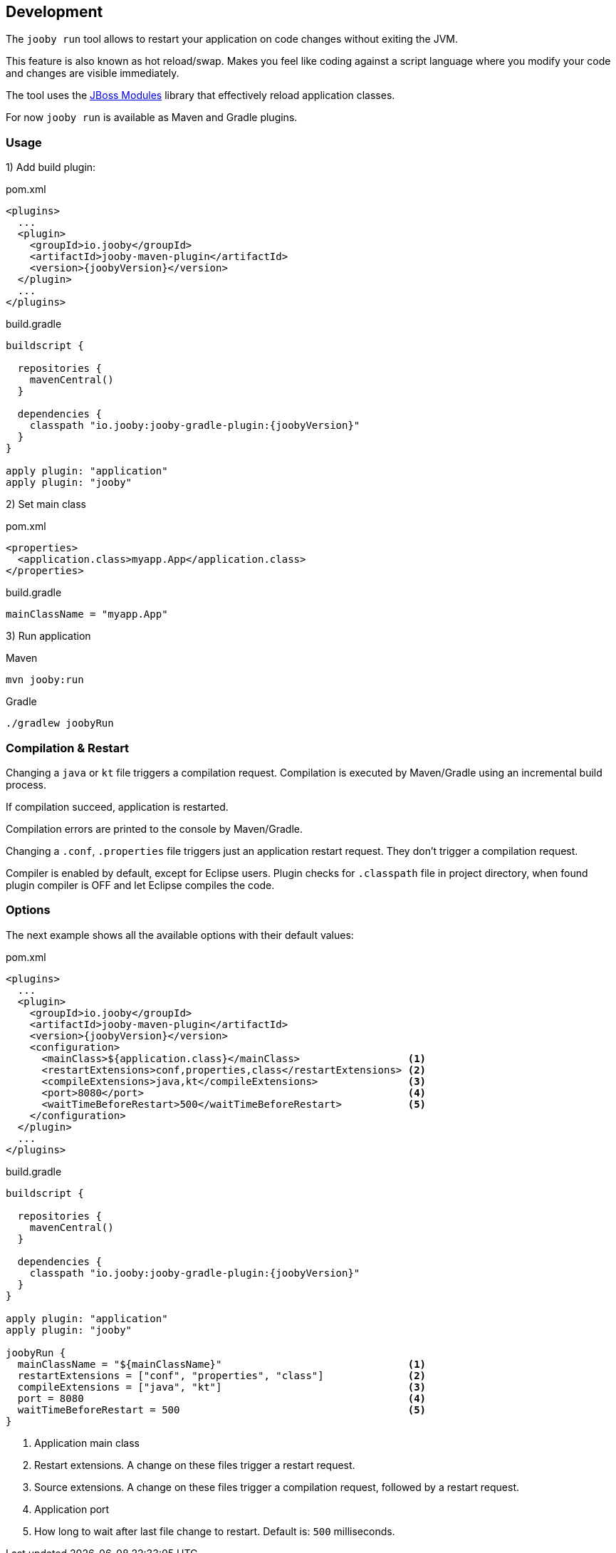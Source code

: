 == Development

The `jooby run` tool allows to restart your application on code changes without exiting the JVM.

This feature is also known as hot reload/swap. Makes you feel like coding against a script 
language where you modify your code and changes are visible immediately.
  
The tool uses the https://jboss-modules.github.io/jboss-modules/manual[JBoss Modules] library
that effectively reload application classes.

For now `jooby run` is available as Maven and Gradle plugins.

=== Usage

1) Add build plugin:

.pom.xml
[source, xml, role = "primary", subs="verbatim,attributes"]
----
<plugins>
  ...
  <plugin>
    <groupId>io.jooby</groupId>
    <artifactId>jooby-maven-plugin</artifactId>
    <version>{joobyVersion}</version>
  </plugin>
  ...
</plugins>
----

.build.gradle
[source, groovy, role = "secondary", subs="verbatim,attributes"]
----
buildscript {

  repositories {
    mavenCentral()
  }

  dependencies {
    classpath "io.jooby:jooby-gradle-plugin:{joobyVersion}"
  }
}

apply plugin: "application"
apply plugin: "jooby"
----

2) Set main class

.pom.xml
[source, xml, role = "primary"]
----
<properties>
  <application.class>myapp.App</application.class>
</properties>
----

.build.gradle
[source, groovy, role = "secondary"]
----
mainClassName = "myapp.App"
----

3) Run application

.Maven
[source, bash, role = "primary"]
----
mvn jooby:run
----

.Gradle
[source, bash, role = "secondary"]
----
./gradlew joobyRun
----

=== Compilation & Restart

Changing a `java` or `kt` file triggers a compilation request. Compilation is executed by
Maven/Gradle using an incremental build process.

If compilation succeed, application is restarted.

Compilation errors are printed to the console by Maven/Gradle.

Changing a `.conf`, `.properties` file triggers just an application restart request. They don't trigger
a compilation request.

Compiler is enabled by default, except for Eclipse users. Plugin checks for `.classpath` file in
project directory, when found plugin compiler is OFF and let Eclipse compiles the code. 

=== Options

The next example shows all the available options with their default values:

.pom.xml
[source, xml, role = "primary", subs="verbatim,attributes"]
----
<plugins>
  ...
  <plugin>
    <groupId>io.jooby</groupId>
    <artifactId>jooby-maven-plugin</artifactId>
    <version>{joobyVersion}</version>
    <configuration>
      <mainClass>${application.class}</mainClass>                  <1>
      <restartExtensions>conf,properties,class</restartExtensions> <2>
      <compileExtensions>java,kt</compileExtensions>               <3>
      <port>8080</port>                                            <4>
      <waitTimeBeforeRestart>500</waitTimeBeforeRestart>           <5>
    </configuration>
  </plugin>
  ...
</plugins>
----

.build.gradle
[source, groovy, role = "secondary", subs="verbatim,attributes"]
----
buildscript {
  
  repositories {
    mavenCentral()
  }

  dependencies {
    classpath "io.jooby:jooby-gradle-plugin:{joobyVersion}"
  }
}

apply plugin: "application"
apply plugin: "jooby"

joobyRun {
  mainClassName = "${mainClassName}"                               <1>
  restartExtensions = ["conf", "properties", "class"]              <2>
  compileExtensions = ["java", "kt"]                               <3>
  port = 8080                                                      <4>
  waitTimeBeforeRestart = 500                                      <5>
}
----

<1> Application main class
<2> Restart extensions. A change on these files trigger a restart request.
<3> Source extensions. A change on these files trigger a compilation request, followed by a restart request.
<4> Application port
<5> How long to wait after last file change to restart. Default is: `500` milliseconds.

